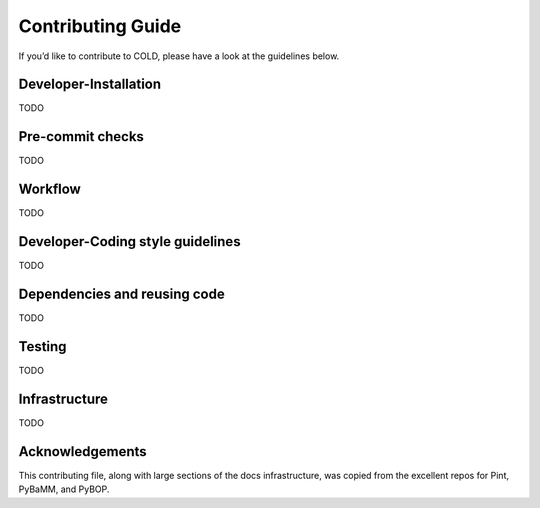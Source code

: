 Contributing Guide
==================
If you’d like to contribute to COLD, please have a look at the guidelines below.

Developer-Installation
----------------------
TODO

Pre-commit checks
-----------------
TODO

Workflow
--------
TODO

Developer-Coding style guidelines
---------------------------------
TODO

Dependencies and reusing code
-----------------------------
TODO

Testing
-------
TODO

Infrastructure
--------------
TODO

Acknowledgements
----------------
This contributing file, along with large sections of the docs infrastructure, was copied from the excellent repos for Pint, PyBaMM, and PyBOP. 